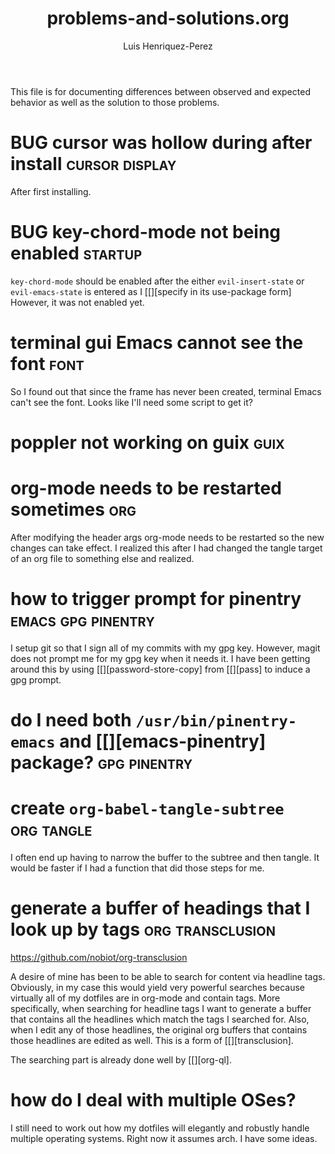 #+title: problems-and-solutions.org
#+author: Luis Henriquez-Perez

This file is for documenting differences between observed and expected behavior
as well as the solution to those problems.

* BUG cursor was hollow during after install :cursor:display:
:PROPERTIES:
:ID:       2bb789c2-ca61-401b-b2ae-94e4891765ff
:END:

After first installing.

* BUG key-chord-mode not being enabled :startup:
:PROPERTIES:
:ID:       37386985-e160-4f96-b5d7-de9689b26157
:END:
=key-chord-mode= should be enabled after the either =evil-insert-state= or
=evil-emacs-state= is entered as I [[][specify in its use-package form] However, it
was not enabled yet.

* terminal gui Emacs cannot see the font :font:
:PROPERTIES:
:ID:       e4eeba57-fd52-4203-887a-68c0734567b4
:END:

So I found out that since the frame has never been created, terminal Emacs can't
see the font. Looks like I'll need some script to get it?

* poppler not working on guix :guix:
:PROPERTIES:
:ID:       10e01ab4-b8cb-45fb-b687-f9b2451e5a21
:END:

* org-mode needs to be restarted sometimes :org:
:PROPERTIES:
:ID:       a6caeed6-34fb-4b82-8b51-485265474446
:END:

After modifying the header args org-mode needs to be restarted so the new
changes can take effect. I realized this after I had changed the tangle target
of an org file to something else and realized.

* how to trigger prompt for pinentry :emacs:gpg:pinentry:
:PROPERTIES:
:ID:       83466e70-ba4b-4e1a-b2a6-4a0fd5e18e87
:END:

I setup git so that I sign all of my commits with my gpg key. However, magit
does not prompt me for my gpg key when it needs it. I have been getting around
this by using [[][password-store-copy] from [[][pass] to induce a gpg prompt.

* do I need both =/usr/bin/pinentry-emacs= and [[][emacs-pinentry] package? :gpg:pinentry:
:PROPERTIES:
:ID:       a752ecc7-3761-44d7-b98e-0d5f8e2d812b
:END:

* create =org-babel-tangle-subtree= :org:tangle:
:PROPERTIES:
:ID:       c7386043-ffe3-4d2d-9d56-3403c0324699
:END:

I often end up having to narrow the buffer to the subtree and then tangle. It
would be faster if I had a function that did those steps for me.

* generate a buffer of headings that I look up by tags :org:transclusion:
:PROPERTIES:
:ID:       96bd6106-e9e9-4c6e-b5df-a557b07c2fff
:END:

https://github.com/nobiot/org-transclusion

A desire of mine has been to be able to search for content via headline tags.
Obviously, in my case this would yield very powerful searches because virtually
all of my dotfiles are in org-mode and contain tags. More specifically, when
searching for headline tags I want to generate a buffer that contains all the
headlines which match the tags I searched for. Also, when I edit any of those
headlines, the original org buffers that contains those headlines are edited as
well. This is a form of [[][transclusion].

The searching part is already done well by [[][org-ql].

* how do I deal with multiple OSes?
:PROPERTIES:
:ID:       93f4f4de-09ee-48d5-93f4-22746ef3542d
:END:

I still need to work out how my dotfiles will elegantly and robustly handle
multiple operating systems. Right now it assumes arch. I have some ideas.

